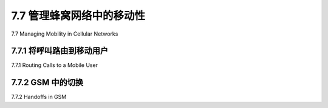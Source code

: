 .. _c7.7:

7.7 管理蜂窝网络中的移动性
===================================================================
7.7 Managing Mobility in Cellular Networks

.. tab:: 中文

.. tab:: 英文

7.7.1 将呼叫路由到移动用户
--------------------------------------------------------------------------------------
7.7.1 Routing Calls to a Mobile User

.. tab:: 中文

.. tab:: 英文

7.7.2 GSM 中的切换
--------------------------------------------------------------------------------------
7.7.2 Handoffs in GSM

.. tab:: 中文

.. tab:: 英文
